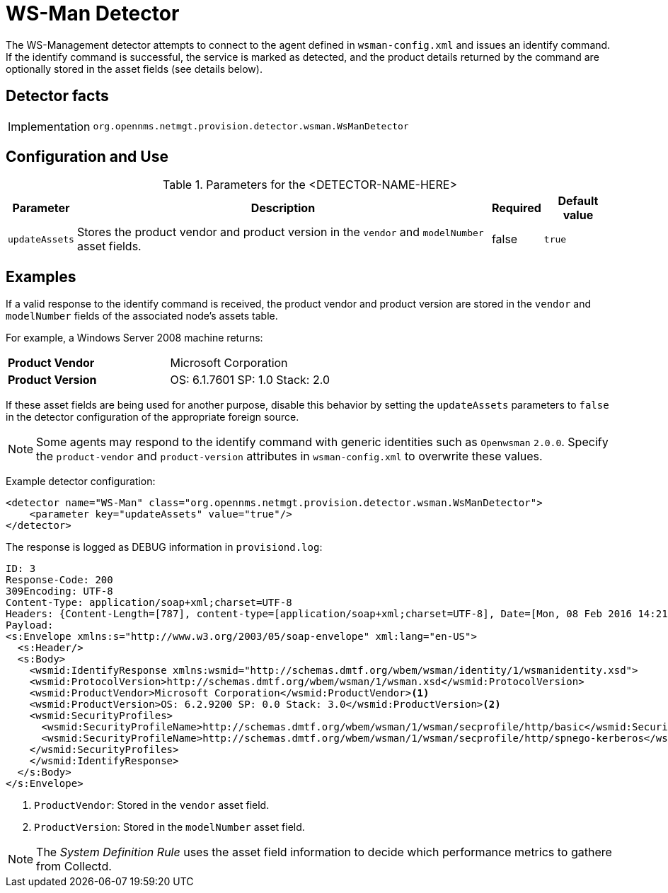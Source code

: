 = WS-Man Detector

The WS-Management detector attempts to connect to the agent defined in `wsman-config.xml` and issues an identify command.
If the identify command is successful, the service is marked as detected, and the product details returned by the command are optionally stored in the asset fields (see details below).

== Detector facts

[options="autowidth"]
|===
| Implementation | `org.opennms.netmgt.provision.detector.wsman.WsManDetector`
|===

== Configuration and Use

.Parameters for the <DETECTOR-NAME-HERE>
[options="header, autowidth"]
|===
| Parameter      | Description                                                                                        | Required | Default value
| `updateAssets` | Stores the product vendor and product version in the `vendor` and `modelNumber` asset fields.       | false    | `true`
|===

== Examples

If a valid response to the identify command is received, the product vendor and product version are stored in the `vendor` and `modelNumber` fields of the associated node's assets table.

For example, a Windows Server 2008 machine returns:

|===
| *Product Vendor*  | Microsoft Corporation
| *Product Version* | OS: 6.1.7601 SP: 1.0 Stack: 2.0
|===

If these asset fields are being used for another purpose, disable this behavior by setting the `updateAssets` parameters to `false` in the detector configuration of the appropriate foreign source.

NOTE: Some agents may respond to the identify command with generic identities such as `Openwsman` `2.0.0`.
      Specify the `product-vendor` and `product-version` attributes in `wsman-config.xml` to overwrite these values.

Example detector configuration:

[source, xml]
----
<detector name="WS-Man" class="org.opennms.netmgt.provision.detector.wsman.WsManDetector">
    <parameter key="updateAssets" value="true"/>
</detector>
----

The response is logged as DEBUG information in `provisiond.log`:

[source, xml]
----
ID: 3
Response-Code: 200
309Encoding: UTF-8
Content-Type: application/soap+xml;charset=UTF-8
Headers: {Content-Length=[787], content-type=[application/soap+xml;charset=UTF-8], Date=[Mon, 08 Feb 2016 14:21:20 GMT], Server=[Microsoft-HTTPAPI/2.0]}
Payload:
<s:Envelope xmlns:s="http://www.w3.org/2003/05/soap-envelope" xml:lang="en-US">
  <s:Header/>
  <s:Body>
    <wsmid:IdentifyResponse xmlns:wsmid="http://schemas.dmtf.org/wbem/wsman/identity/1/wsmanidentity.xsd">
    <wsmid:ProtocolVersion>http://schemas.dmtf.org/wbem/wsman/1/wsman.xsd</wsmid:ProtocolVersion>
    <wsmid:ProductVendor>Microsoft Corporation</wsmid:ProductVendor><1>
    <wsmid:ProductVersion>OS: 6.2.9200 SP: 0.0 Stack: 3.0</wsmid:ProductVersion><2>
    <wsmid:SecurityProfiles>
      <wsmid:SecurityProfileName>http://schemas.dmtf.org/wbem/wsman/1/wsman/secprofile/http/basic</wsmid:SecurityProfileName>
      <wsmid:SecurityProfileName>http://schemas.dmtf.org/wbem/wsman/1/wsman/secprofile/http/spnego-kerberos</wsmid:SecurityProfileName>
    </wsmid:SecurityProfiles>
    </wsmid:IdentifyResponse>
  </s:Body>
</s:Envelope>
----

<1> `ProductVendor`: Stored in the `vendor` asset field. 
<2> `ProductVersion`: Stored in the `modelNumber` asset field. 

NOTE: The _System Definition Rule_ uses the asset field information to decide which performance metrics to gathere from Collectd.
